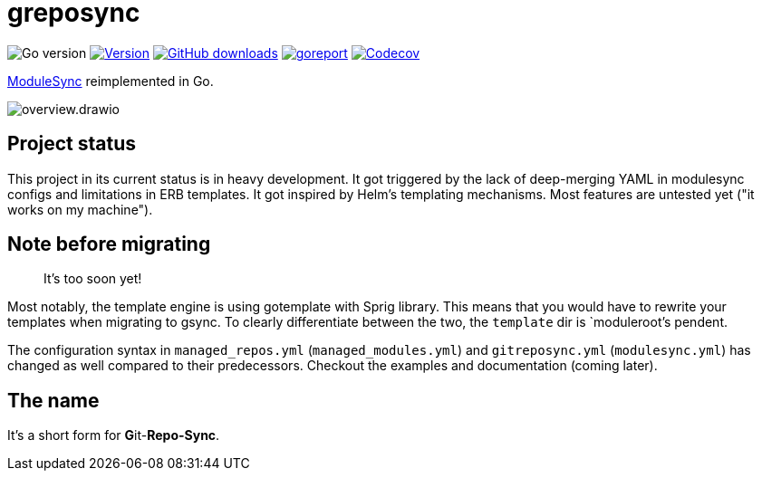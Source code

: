 = greposync

image:https://img.shields.io/github/go-mod/go-version/ccremer/greposync[Go version]
image:https://img.shields.io/github/v/release/ccremer/greposync?include_prereleases[Version,link=https://github.com/ccremer/greposync/releases]
image:https://img.shields.io/github/downloads/ccremer/greposync/total[GitHub downloads,link=https://github.com/ccremer/greposync/releases]
image:https://goreportcard.com/badge/github.com/ccremer/greposync[goreport,link=https://goreportcard.com/report/github.com/ccremer/greposync]
image:https://img.shields.io/codecov/c/github/ccremer/greposync?token=6DQY7397LS[Codecov,link=https://app.codecov.io/gh/ccremer/greposync]

https://github.com/voxpupuli/modulesync[ModuleSync] reimplemented in Go.

image::docs/modules/ROOT/assets/images/overview.drawio.svg[]

== Project status

This project in its current status is in heavy development.
It got triggered by the lack of deep-merging YAML in modulesync configs and limitations in ERB templates.
It got inspired by Helm's templating mechanisms.
Most features are untested yet ("it works on my machine").

== Note before migrating

> It's too soon yet!

Most notably, the template engine is using gotemplate with Sprig library.
This means that you would have to rewrite your templates when migrating to gsync.
To clearly differentiate between the two, the `template` dir is `moduleroot`'s pendent.

The configuration syntax in `managed_repos.yml` (`managed_modules.yml`) and `gitreposync.yml` (`modulesync.yml`) has changed as well compared to their predecessors.
Checkout the examples and documentation (coming later).

== The name

It's a short form for **G**it-**Repo-Sync**.

